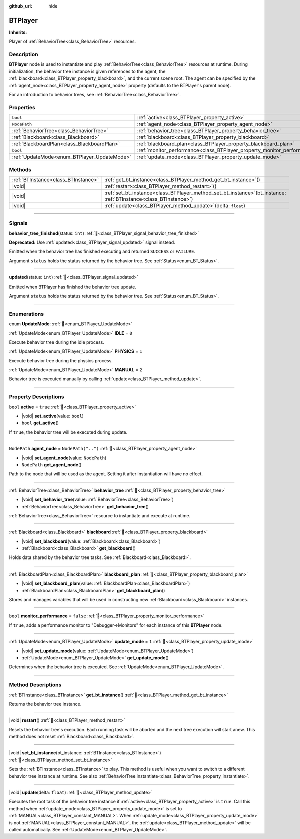 :github_url: hide

.. DO NOT EDIT THIS FILE!!!
.. Generated automatically from Godot engine sources.
.. Generator: https://github.com/godotengine/godot/tree/master/doc/tools/make_rst.py.
.. XML source: https://github.com/godotengine/godot/tree/master/modules/limboai/doc_classes/BTPlayer.xml.

.. _class_BTPlayer:

BTPlayer
========

**Inherits:** 

Player of :ref:`BehaviorTree<class_BehaviorTree>` resources.

.. rst-class:: classref-introduction-group

Description
-----------

**BTPlayer** node is used to instantiate and play :ref:`BehaviorTree<class_BehaviorTree>` resources at runtime. During initialization, the behavior tree instance is given references to the agent, the :ref:`blackboard<class_BTPlayer_property_blackboard>`, and the current scene root. The agent can be specified by the :ref:`agent_node<class_BTPlayer_property_agent_node>` property (defaults to the BTPlayer's parent node).

For an introduction to behavior trees, see :ref:`BehaviorTree<class_BehaviorTree>`.

.. rst-class:: classref-reftable-group

Properties
----------

.. table::
   :widths: auto

   +---------------------------------------------+-------------------------------------------------------------------------+--------------------+
   | ``bool``                                    | :ref:`active<class_BTPlayer_property_active>`                           | ``true``           |
   +---------------------------------------------+-------------------------------------------------------------------------+--------------------+
   | ``NodePath``                                | :ref:`agent_node<class_BTPlayer_property_agent_node>`                   | ``NodePath("..")`` |
   +---------------------------------------------+-------------------------------------------------------------------------+--------------------+
   | :ref:`BehaviorTree<class_BehaviorTree>`     | :ref:`behavior_tree<class_BTPlayer_property_behavior_tree>`             |                    |
   +---------------------------------------------+-------------------------------------------------------------------------+--------------------+
   | :ref:`Blackboard<class_Blackboard>`         | :ref:`blackboard<class_BTPlayer_property_blackboard>`                   |                    |
   +---------------------------------------------+-------------------------------------------------------------------------+--------------------+
   | :ref:`BlackboardPlan<class_BlackboardPlan>` | :ref:`blackboard_plan<class_BTPlayer_property_blackboard_plan>`         |                    |
   +---------------------------------------------+-------------------------------------------------------------------------+--------------------+
   | ``bool``                                    | :ref:`monitor_performance<class_BTPlayer_property_monitor_performance>` | ``false``          |
   +---------------------------------------------+-------------------------------------------------------------------------+--------------------+
   | :ref:`UpdateMode<enum_BTPlayer_UpdateMode>` | :ref:`update_mode<class_BTPlayer_property_update_mode>`                 | ``1``              |
   +---------------------------------------------+-------------------------------------------------------------------------+--------------------+

.. rst-class:: classref-reftable-group

Methods
-------

.. table::
   :widths: auto

   +-------------------------------------+------------------------------------------------------------------------------------------------------------------------+
   | :ref:`BTInstance<class_BTInstance>` | :ref:`get_bt_instance<class_BTPlayer_method_get_bt_instance>`\ (\ )                                                    |
   +-------------------------------------+------------------------------------------------------------------------------------------------------------------------+
   | |void|                              | :ref:`restart<class_BTPlayer_method_restart>`\ (\ )                                                                    |
   +-------------------------------------+------------------------------------------------------------------------------------------------------------------------+
   | |void|                              | :ref:`set_bt_instance<class_BTPlayer_method_set_bt_instance>`\ (\ bt_instance\: :ref:`BTInstance<class_BTInstance>`\ ) |
   +-------------------------------------+------------------------------------------------------------------------------------------------------------------------+
   | |void|                              | :ref:`update<class_BTPlayer_method_update>`\ (\ delta\: ``float``\ )                                                   |
   +-------------------------------------+------------------------------------------------------------------------------------------------------------------------+

.. rst-class:: classref-section-separator

----

.. rst-class:: classref-descriptions-group

Signals
-------

.. _class_BTPlayer_signal_behavior_tree_finished:

.. rst-class:: classref-signal

**behavior_tree_finished**\ (\ status\: ``int``\ ) :ref:`🔗<class_BTPlayer_signal_behavior_tree_finished>`

**Deprecated:** Use :ref:`updated<class_BTPlayer_signal_updated>` signal instead.

Emitted when the behavior tree has finished executing and returned ``SUCCESS`` or ``FAILURE``.

Argument ``status`` holds the status returned by the behavior tree. See :ref:`Status<enum_BT_Status>`.

.. rst-class:: classref-item-separator

----

.. _class_BTPlayer_signal_updated:

.. rst-class:: classref-signal

**updated**\ (\ status\: ``int``\ ) :ref:`🔗<class_BTPlayer_signal_updated>`

Emitted when BTPlayer has finished the behavior tree update.

Argument ``status`` holds the status returned by the behavior tree. See :ref:`Status<enum_BT_Status>`.

.. rst-class:: classref-section-separator

----

.. rst-class:: classref-descriptions-group

Enumerations
------------

.. _enum_BTPlayer_UpdateMode:

.. rst-class:: classref-enumeration

enum **UpdateMode**: :ref:`🔗<enum_BTPlayer_UpdateMode>`

.. _class_BTPlayer_constant_IDLE:

.. rst-class:: classref-enumeration-constant

:ref:`UpdateMode<enum_BTPlayer_UpdateMode>` **IDLE** = ``0``

Execute behavior tree during the idle process.

.. _class_BTPlayer_constant_PHYSICS:

.. rst-class:: classref-enumeration-constant

:ref:`UpdateMode<enum_BTPlayer_UpdateMode>` **PHYSICS** = ``1``

Execute behavior tree during the physics process.

.. _class_BTPlayer_constant_MANUAL:

.. rst-class:: classref-enumeration-constant

:ref:`UpdateMode<enum_BTPlayer_UpdateMode>` **MANUAL** = ``2``

Behavior tree is executed manually by calling :ref:`update<class_BTPlayer_method_update>`.

.. rst-class:: classref-section-separator

----

.. rst-class:: classref-descriptions-group

Property Descriptions
---------------------

.. _class_BTPlayer_property_active:

.. rst-class:: classref-property

``bool`` **active** = ``true`` :ref:`🔗<class_BTPlayer_property_active>`

.. rst-class:: classref-property-setget

- |void| **set_active**\ (\ value\: ``bool``\ )
- ``bool`` **get_active**\ (\ )

If ``true``, the behavior tree will be executed during update.

.. rst-class:: classref-item-separator

----

.. _class_BTPlayer_property_agent_node:

.. rst-class:: classref-property

``NodePath`` **agent_node** = ``NodePath("..")`` :ref:`🔗<class_BTPlayer_property_agent_node>`

.. rst-class:: classref-property-setget

- |void| **set_agent_node**\ (\ value\: ``NodePath``\ )
- ``NodePath`` **get_agent_node**\ (\ )

Path to the node that will be used as the agent. Setting it after instantiation will have no effect.

.. rst-class:: classref-item-separator

----

.. _class_BTPlayer_property_behavior_tree:

.. rst-class:: classref-property

:ref:`BehaviorTree<class_BehaviorTree>` **behavior_tree** :ref:`🔗<class_BTPlayer_property_behavior_tree>`

.. rst-class:: classref-property-setget

- |void| **set_behavior_tree**\ (\ value\: :ref:`BehaviorTree<class_BehaviorTree>`\ )
- :ref:`BehaviorTree<class_BehaviorTree>` **get_behavior_tree**\ (\ )

:ref:`BehaviorTree<class_BehaviorTree>` resource to instantiate and execute at runtime.

.. rst-class:: classref-item-separator

----

.. _class_BTPlayer_property_blackboard:

.. rst-class:: classref-property

:ref:`Blackboard<class_Blackboard>` **blackboard** :ref:`🔗<class_BTPlayer_property_blackboard>`

.. rst-class:: classref-property-setget

- |void| **set_blackboard**\ (\ value\: :ref:`Blackboard<class_Blackboard>`\ )
- :ref:`Blackboard<class_Blackboard>` **get_blackboard**\ (\ )

Holds data shared by the behavior tree tasks. See :ref:`Blackboard<class_Blackboard>`.

.. rst-class:: classref-item-separator

----

.. _class_BTPlayer_property_blackboard_plan:

.. rst-class:: classref-property

:ref:`BlackboardPlan<class_BlackboardPlan>` **blackboard_plan** :ref:`🔗<class_BTPlayer_property_blackboard_plan>`

.. rst-class:: classref-property-setget

- |void| **set_blackboard_plan**\ (\ value\: :ref:`BlackboardPlan<class_BlackboardPlan>`\ )
- :ref:`BlackboardPlan<class_BlackboardPlan>` **get_blackboard_plan**\ (\ )

Stores and manages variables that will be used in constructing new :ref:`Blackboard<class_Blackboard>` instances.

.. rst-class:: classref-item-separator

----

.. _class_BTPlayer_property_monitor_performance:

.. rst-class:: classref-property

``bool`` **monitor_performance** = ``false`` :ref:`🔗<class_BTPlayer_property_monitor_performance>`

If ``true``, adds a performance monitor to "Debugger->Monitors" for each instance of this **BTPlayer** node.

.. rst-class:: classref-item-separator

----

.. _class_BTPlayer_property_update_mode:

.. rst-class:: classref-property

:ref:`UpdateMode<enum_BTPlayer_UpdateMode>` **update_mode** = ``1`` :ref:`🔗<class_BTPlayer_property_update_mode>`

.. rst-class:: classref-property-setget

- |void| **set_update_mode**\ (\ value\: :ref:`UpdateMode<enum_BTPlayer_UpdateMode>`\ )
- :ref:`UpdateMode<enum_BTPlayer_UpdateMode>` **get_update_mode**\ (\ )

Determines when the behavior tree is executed. See :ref:`UpdateMode<enum_BTPlayer_UpdateMode>`.

.. rst-class:: classref-section-separator

----

.. rst-class:: classref-descriptions-group

Method Descriptions
-------------------

.. _class_BTPlayer_method_get_bt_instance:

.. rst-class:: classref-method

:ref:`BTInstance<class_BTInstance>` **get_bt_instance**\ (\ ) :ref:`🔗<class_BTPlayer_method_get_bt_instance>`

Returns the behavior tree instance.

.. rst-class:: classref-item-separator

----

.. _class_BTPlayer_method_restart:

.. rst-class:: classref-method

|void| **restart**\ (\ ) :ref:`🔗<class_BTPlayer_method_restart>`

Resets the behavior tree's execution. Each running task will be aborted and the next tree execution will start anew. This method does not reset :ref:`Blackboard<class_Blackboard>`.

.. rst-class:: classref-item-separator

----

.. _class_BTPlayer_method_set_bt_instance:

.. rst-class:: classref-method

|void| **set_bt_instance**\ (\ bt_instance\: :ref:`BTInstance<class_BTInstance>`\ ) :ref:`🔗<class_BTPlayer_method_set_bt_instance>`

Sets the :ref:`BTInstance<class_BTInstance>` to play. This method is useful when you want to switch to a different behavior tree instance at runtime. See also :ref:`BehaviorTree.instantiate<class_BehaviorTree_property_instantiate>`.

.. rst-class:: classref-item-separator

----

.. _class_BTPlayer_method_update:

.. rst-class:: classref-method

|void| **update**\ (\ delta\: ``float``\ ) :ref:`🔗<class_BTPlayer_method_update>`

Executes the root task of the behavior tree instance if :ref:`active<class_BTPlayer_property_active>` is ``true``. Call this method when :ref:`update_mode<class_BTPlayer_property_update_mode>` is set to :ref:`MANUAL<class_BTPlayer_constant_MANUAL>`. When :ref:`update_mode<class_BTPlayer_property_update_mode>` is not :ref:`MANUAL<class_BTPlayer_constant_MANUAL>`, the :ref:`update<class_BTPlayer_method_update>` will be called automatically. See :ref:`UpdateMode<enum_BTPlayer_UpdateMode>`.

.. |virtual| replace:: :abbr:`virtual (This method should typically be overridden by the user to have any effect.)`
.. |const| replace:: :abbr:`const (This method has no side effects. It doesn't modify any of the instance's member variables.)`
.. |vararg| replace:: :abbr:`vararg (This method accepts any number of arguments after the ones described here.)`
.. |constructor| replace:: :abbr:`constructor (This method is used to construct a type.)`
.. |static| replace:: :abbr:`static (This method doesn't need an instance to be called, so it can be called directly using the class name.)`
.. |operator| replace:: :abbr:`operator (This method describes a valid operator to use with this type as left-hand operand.)`
.. |bitfield| replace:: :abbr:`BitField (This value is an integer composed as a bitmask of the following flags.)`
.. |void| replace:: :abbr:`void (No return value.)`
